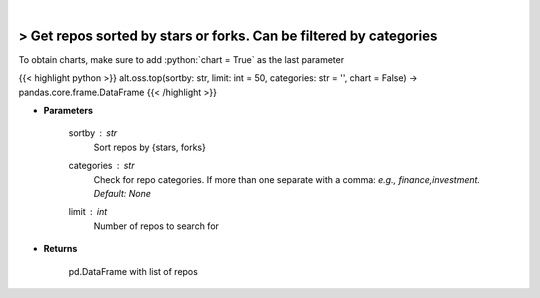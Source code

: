 .. role:: python(code)
    :language: python
    :class: highlight

|

> Get repos sorted by stars or forks. Can be filtered by categories
--------------------------------------------------------------------
To obtain charts, make sure to add :python:`chart = True` as the last parameter

{{< highlight python >}}
alt.oss.top(sortby: str, limit: int = 50, categories: str = '', chart = False) -> pandas.core.frame.DataFrame
{{< /highlight >}}

* **Parameters**

    sortby : *str*
            Sort repos by {stars, forks}
    categories : *str*
            Check for repo categories. If more than one separate with a comma: *e.g., finance,investment. Default: None*
    limit : *int*
            Number of repos to search for
    
* **Returns**

    pd.DataFrame with list of repos
    